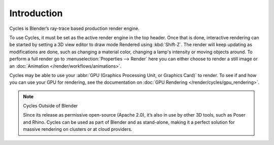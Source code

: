 
************
Introduction
************

.. figure:: /images/cycles_introduction.jpg

Cycles is Blender’s ray-trace based production render engine.

To use Cycles, it must be set as the active render engine in the top header. Once that is done,
interactive rendering can be started by setting a 3D view editor to draw mode Rendered using :kbd:`Shift-Z`.
The render will keep updating as modifications are done,
such as changing a material color, changing a lamp's intensity or moving objects around.
To perform a full render go to :menuselection:`Properties --> Render`
here you can either choose to render a still image or an :doc:`Animation </render/workflows/animations>`.

Cycles may be able to use your :abbr:`GPU (Graphics Processing Unit, or Graphics Card)` to render.
To see if and how you can use your GPU for rendering, see the documentation on
:doc:`GPU Rendering </render/cycles/gpu_rendering>`.

.. note:: Cycles Outside of Blender

   Since its release as permissive open-source (Apache 2.0),
   it’s also in use by other 3D tools, such as Poser and Rhino.
   Cycles can be used as part of Blender and as stand-alone,
   making it a perfect solution for massive rendering on clusters or at cloud providers.

.. seealso::

   `Developer documentation <https://wiki.blender.org/index.php/Dev:2.6/Source/Render/Cycles>`__ 
   is available as well.
